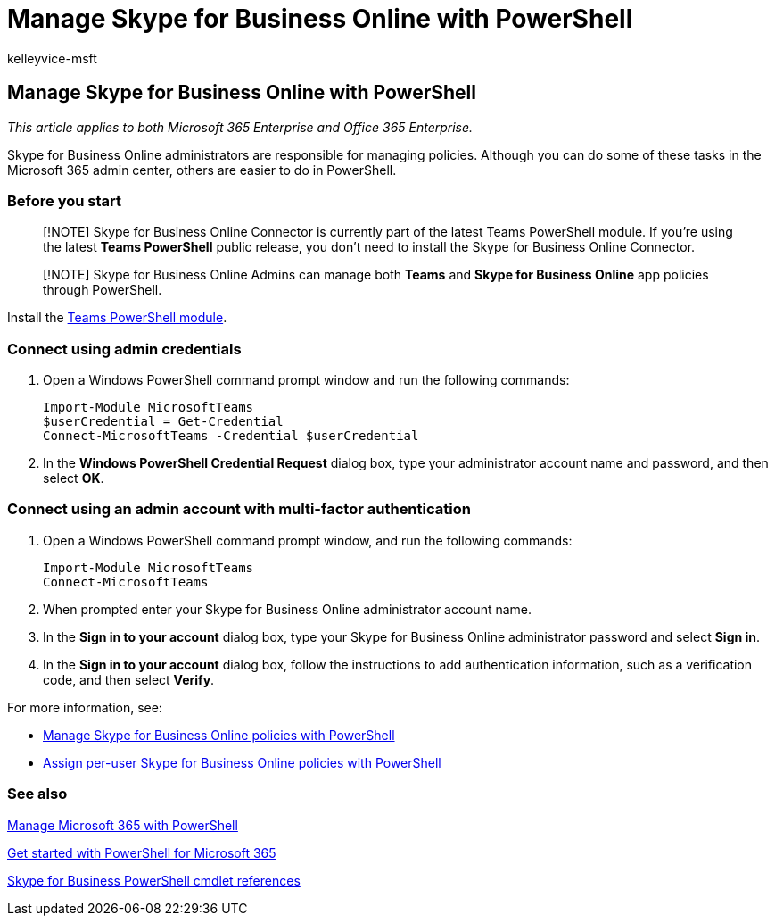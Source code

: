 = Manage Skype for Business Online with PowerShell
:audience: ITPro
:author: kelleyvice-msft
:description: Use PowerShell for Microsoft 365 to manage Skype for Business Online policies, per-user policies, and meeting settings.
:f1.keywords: ["NOCSH"]
:manager: scotv
:ms.assetid: 054c16e6-9fd1-4e85-a0e6-81788b8410ea
:ms.author: kvice
:ms.collection: Ent_O365
:ms.custom:
:ms.date: 07/17/2020
:ms.localizationpriority: high
:ms.service: microsoft-365-enterprise
:ms.topic: article

== Manage Skype for Business Online with PowerShell

_This article applies to both Microsoft 365 Enterprise and Office 365 Enterprise._

Skype for Business Online administrators are responsible for managing policies.
Although you can do some of these tasks in the Microsoft 365 admin center, others are easier to do in PowerShell.

=== Before you start

____
[!NOTE] Skype for Business Online Connector is currently part of the latest Teams PowerShell module.
If you're using the latest *Teams PowerShell* public release, you don't need to install the Skype for Business Online Connector.
____

____
[!NOTE] Skype for Business Online Admins can manage both *Teams* and *Skype for Business Online* app policies through PowerShell.
____

Install the link:/microsoftteams/teams-powershell-install[Teams PowerShell module].

=== Connect using admin credentials

. Open a Windows PowerShell command prompt window and run the following commands:
+
[,powershell]
----
Import-Module MicrosoftTeams
$userCredential = Get-Credential
Connect-MicrosoftTeams -Credential $userCredential
----

. In the *Windows PowerShell Credential Request* dialog box, type your administrator account name and password, and then select *OK*.

=== Connect using an admin account with multi-factor authentication

. Open a Windows PowerShell command prompt window, and run the following commands:
+
[,powershell]
----
Import-Module MicrosoftTeams
Connect-MicrosoftTeams
----

. When prompted enter your Skype for Business Online administrator account name.
. In the *Sign in to your account* dialog box, type your Skype for Business Online administrator password and select *Sign in*.
. In the *Sign in to your account* dialog box, follow the instructions to add authentication information, such as a verification code, and then select *Verify*.

For more information, see:

* xref:manage-skype-for-business-online-policies-with-microsoft-365-powershell.adoc[Manage Skype for Business Online policies with PowerShell]
* xref:assign-per-user-skype-for-business-online-policies-with-microsoft-365-powershell.adoc[Assign per-user Skype for Business Online policies with PowerShell]

=== See also

xref:manage-microsoft-365-with-microsoft-365-powershell.adoc[Manage Microsoft 365 with PowerShell]

xref:getting-started-with-microsoft-365-powershell.adoc[Get started with PowerShell for Microsoft 365]

link:/powershell/module/skype/[Skype for Business PowerShell cmdlet references]
